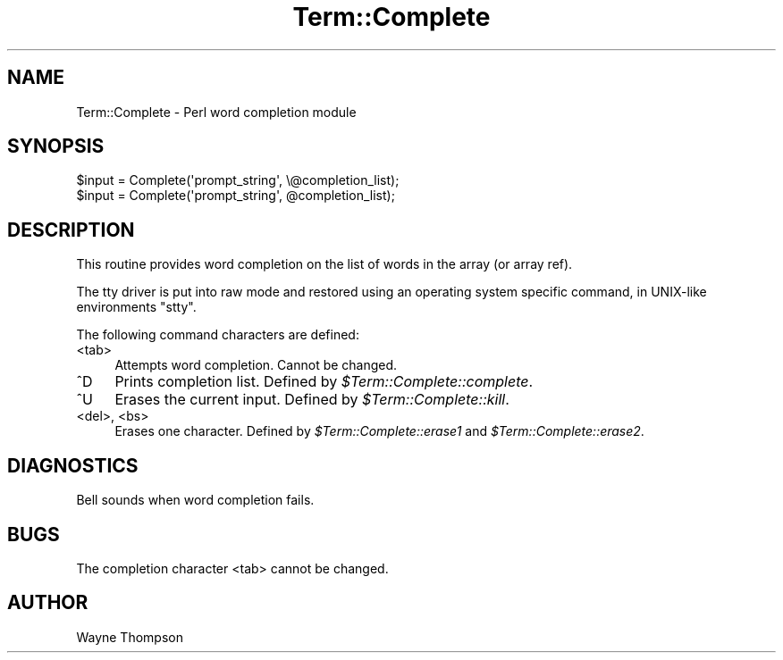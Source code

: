 .\" -*- mode: troff; coding: utf-8 -*-
.\" Automatically generated by Pod::Man v6.0.2 (Pod::Simple 3.45)
.\"
.\" Standard preamble:
.\" ========================================================================
.de Sp \" Vertical space (when we can't use .PP)
.if t .sp .5v
.if n .sp
..
.de Vb \" Begin verbatim text
.ft CW
.nf
.ne \\$1
..
.de Ve \" End verbatim text
.ft R
.fi
..
.\" \*(C` and \*(C' are quotes in nroff, nothing in troff, for use with C<>.
.ie n \{\
.    ds C` ""
.    ds C' ""
'br\}
.el\{\
.    ds C`
.    ds C'
'br\}
.\"
.\" Escape single quotes in literal strings from groff's Unicode transform.
.ie \n(.g .ds Aq \(aq
.el       .ds Aq '
.\"
.\" If the F register is >0, we'll generate index entries on stderr for
.\" titles (.TH), headers (.SH), subsections (.SS), items (.Ip), and index
.\" entries marked with X<> in POD.  Of course, you'll have to process the
.\" output yourself in some meaningful fashion.
.\"
.\" Avoid warning from groff about undefined register 'F'.
.de IX
..
.nr rF 0
.if \n(.g .if rF .nr rF 1
.if (\n(rF:(\n(.g==0)) \{\
.    if \nF \{\
.        de IX
.        tm Index:\\$1\t\\n%\t"\\$2"
..
.        if !\nF==2 \{\
.            nr % 0
.            nr F 2
.        \}
.    \}
.\}
.rr rF
.\"
.\" Required to disable full justification in groff 1.23.0.
.if n .ds AD l
.\" ========================================================================
.\"
.IX Title "Term::Complete 3"
.TH Term::Complete 3 2025-05-28 "perl v5.41.13" "Perl Programmers Reference Guide"
.\" For nroff, turn off justification.  Always turn off hyphenation; it makes
.\" way too many mistakes in technical documents.
.if n .ad l
.nh
.SH NAME
Term::Complete \- Perl word completion module
.SH SYNOPSIS
.IX Header "SYNOPSIS"
.Vb 2
\&    $input = Complete(\*(Aqprompt_string\*(Aq, \e@completion_list);
\&    $input = Complete(\*(Aqprompt_string\*(Aq, @completion_list);
.Ve
.SH DESCRIPTION
.IX Header "DESCRIPTION"
This routine provides word completion on the list of words in
the array (or array ref).
.PP
The tty driver is put into raw mode and restored using an operating
system specific command, in UNIX\-like environments \f(CW\*(C`stty\*(C'\fR.
.PP
The following command characters are defined:
.IP <tab> 4
.IX Item "<tab>"
Attempts word completion.
Cannot be changed.
.IP ^D 4
.IX Item "^D"
Prints completion list.
Defined by \fR\f(CI$Term::Complete::complete\fR\fI\fR.
.IP ^U 4
.IX Item "^U"
Erases the current input.
Defined by \fR\f(CI$Term::Complete::kill\fR\fI\fR.
.IP "<del>, <bs>" 4
.IX Item "<del>, <bs>"
Erases one character.
Defined by \fR\f(CI$Term::Complete::erase1\fR\fI\fR and \fI\fR\f(CI$Term::Complete::erase2\fR\fI\fR.
.SH DIAGNOSTICS
.IX Header "DIAGNOSTICS"
Bell sounds when word completion fails.
.SH BUGS
.IX Header "BUGS"
The completion character <tab> cannot be changed.
.SH AUTHOR
.IX Header "AUTHOR"
Wayne Thompson
